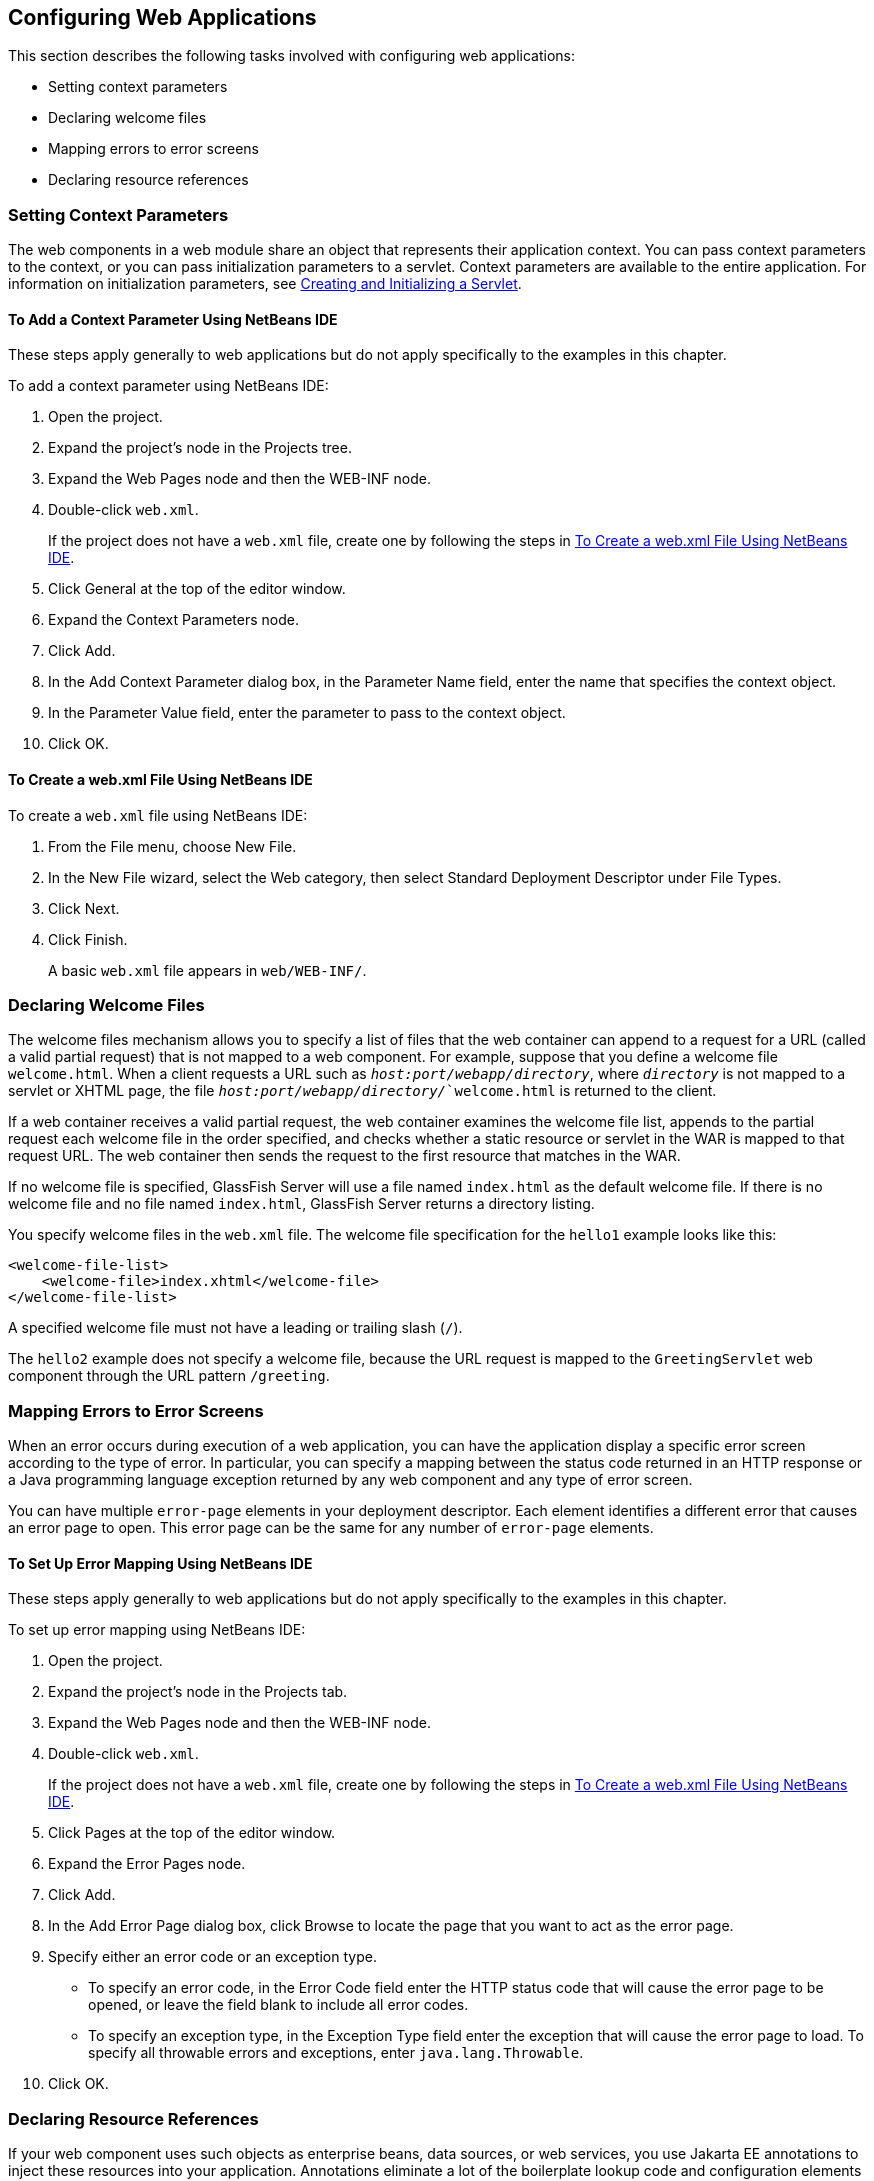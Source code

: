 [[CHDHGJIA]][[configuring-web-applications]]

== Configuring Web Applications

This section describes the following tasks involved with configuring web
applications:

* Setting context parameters
* Declaring welcome files
* Mapping errors to error screens
* Declaring resource references

[[BNAES]][[setting-context-parameters]]

=== Setting Context Parameters

The web components in a web module share an object that represents their
application context. You can pass context parameters to the context, or
you can pass initialization parameters to a servlet. Context parameters
are available to the entire application. For information on
initialization parameters, see link:#BNAFU[Creating and
Initializing a Servlet].

[[GJSFJ]][[to-add-a-context-parameter-using-netbeans-ide]]

==== To Add a Context Parameter Using NetBeans IDE

These steps apply generally to web applications but do not apply
specifically to the examples in this chapter.

To add a context parameter using NetBeans IDE:

1.  Open the project.
2.  Expand the project's node in the Projects tree.
3.  Expand the Web Pages node and then the WEB-INF node.
4.  Double-click `web.xml`.
+
If the project does not have a `web.xml` file, create one by following
the steps in link:#GKIHH[To Create a web.xml File Using NetBeans IDE].
5.  Click General at the top of the editor window.
6.  Expand the Context Parameters node.
7.  Click Add.
8.  In the Add Context Parameter dialog box, in the Parameter Name
field, enter the name that specifies the context object.
9.  In the Parameter Value field, enter the parameter to pass to the
context object.
10. Click OK.

[[GKIHH]][[to-create-a-web.xml-file-using-netbeans-ide]]

==== To Create a web.xml File Using NetBeans IDE

To create a `web.xml` file using NetBeans IDE:

1.  From the File menu, choose New File.
2.  In the New File wizard, select the Web category, then select
Standard Deployment Descriptor under File Types.
3.  Click Next.
4.  Click Finish.
+
A basic `web.xml` file appears in `web/WEB-INF/`.

[[BNAER]][[declaring-welcome-files]]

=== Declaring Welcome Files

The welcome files mechanism allows you to specify a list of files that
the web container can append to a request for a URL (called a valid
partial request) that is not mapped to a web component. For example,
suppose that you define a welcome file `welcome.html`. When a client
requests a URL such as `_host:port/webapp/directory_`, where `_directory_`
is not mapped to a servlet or XHTML page, the file
`_host:port/webapp/directory/_`welcome.html` is returned to the
client.

If a web container receives a valid partial request, the web container
examines the welcome file list, appends to the partial request each
welcome file in the order specified, and checks whether a static
resource or servlet in the WAR is mapped to that request URL. The web
container then sends the request to the first resource that matches in
the WAR.

If no welcome file is specified, GlassFish Server will use a file named
`index.html` as the default welcome file. If there is no welcome file
and no file named `index.html`, GlassFish Server returns a directory
listing.

You specify welcome files in the `web.xml` file. The welcome file
specification for the `hello1` example looks like this:

[source,java]
----
<welcome-file-list>
    <welcome-file>index.xhtml</welcome-file>
</welcome-file-list>
----

A specified welcome file must not have a leading or trailing slash
(`/`).

The `hello2` example does not specify a welcome file, because the URL
request is mapped to the `GreetingServlet` web component through the URL
pattern `/greeting`.

[[GKBKW]][[mapping-errors-to-error-screens]]

=== Mapping Errors to Error Screens

When an error occurs during execution of a web application, you can have
the application display a specific error screen according to the type of
error. In particular, you can specify a mapping between the status code
returned in an HTTP response or a Java programming language exception
returned by any web component and any type of error screen.

You can have multiple `error-page` elements in your deployment
descriptor. Each element identifies a different error that causes an
error page to open. This error page can be the same for any number of
`error-page` elements.

[[BNAET]][[to-set-up-error-mapping-using-netbeans-ide]]

==== To Set Up Error Mapping Using NetBeans IDE

These steps apply generally to web applications but do not apply
specifically to the examples in this chapter.

To set up error mapping using NetBeans IDE:

1.  Open the project.
2.  Expand the project's node in the Projects tab.
3.  Expand the Web Pages node and then the WEB-INF node.
4.  Double-click `web.xml`.
+
If the project does not have a `web.xml` file, create one by following
the steps in link:#GKIHH[To Create a web.xml File Using NetBeans IDE].
5.  Click Pages at the top of the editor window.
6.  Expand the Error Pages node.
7.  Click Add.
8.  In the Add Error Page dialog box, click Browse to locate the page
that you want to act as the error page.
9.  Specify either an error code or an exception type.
* To specify an error code, in the Error Code field enter the HTTP
status code that will cause the error page to be opened, or leave the
field blank to include all error codes.
* To specify an exception type, in the Exception Type field enter the
exception that will cause the error page to load. To specify all
throwable errors and exceptions, enter `java.lang.Throwable`.
10. Click OK.

[[BNAEU]][[declaring-resource-references]]

=== Declaring Resource References

If your web component uses such objects as enterprise beans, data
sources, or web services, you use Jakarta EE annotations to inject these
resources into your application. Annotations eliminate a lot of the
boilerplate lookup code and configuration elements that previous
versions of Jakarta EE required.

Although resource injection using annotations can be more convenient for
the developer, there are some restrictions on using it in web
applications. First, you can inject resources only into
container-managed objects, because a container must have control over
the creation of a component so that it can perform the injection into a
component. As a result, you cannot inject resources into such objects as
simple JavaBeans components. However, managed beans are managed by the
container; therefore, they can accept resource injections.

Components that can accept resource injections are listed in
link:#BNAEV[Table 6-1].

This section explains how to use a couple of the annotations supported
by a web container to inject resources.
link:#GIJST[Chapter 41, "Running the
Persistence Examples"], explains how web applications use annotations
supported by Jakarta Persistence.
link:#BNCAS[Chapter 51, "Getting Started Securing
Web Applications"], explains how to use annotations to specify
information about securing web applications. See
link:#BNCJH[Chapter 55, "Resource Adapters and Contracts"],
for more information on resources.

[[sthref25]][[BNAEV]]

*Table 6-1 Web Components That Accept Resource Injections*

[width="50%",cols="20%,30%"]
|================================================
|*Component* |*Interface/Class*
|Servlets |`javax.servlet.Servlet`
|Servlet filters |`javax.servlet.ServletFilter`
|Event listeners a|
`javax.servlet.ServletContextListener`

`javax.servlet.ServletContextAttributeListener`

`javax.servlet.ServletRequestListener`

`javax.servlet.ServletRequestAttributeListener`

`javax.servlet.http.HttpSessionListener`

`javax.servlet.http.HttpSessionAttributeListener`

`javax.servlet.http.HttpSessionBindingListener`

|Managed beans |Plain Old Java Objects
|================================================


[[BNAEW]][[declaring-a-reference-to-a-resource]]

==== Declaring a Reference to a Resource

The `@Resource` annotation is used to declare a reference to a resource,
such as a data source, an enterprise bean, or an environment entry.

The `@Resource` annotation is specified on a class, a method, or a
field. The container is responsible for injecting references to
resources declared by the `@Resource` annotation and mapping it to the
proper JNDI resources.

In the following example, the `@Resource` annotation is used to inject a
data source into a component that needs to make a connection to the data
source, as is done when using JDBC technology to access a relational
database:

[source,java]
----
@Resource javax.sql.DataSource catalogDS;
public getProductsByCategory() {
    // get a connection and execute the query
    Connection conn = catalogDS.getConnection();
    ...
}
----

The container injects this data source prior to the component's being
made available to the application. The data source JNDI mapping is
inferred from the field name, `catalogDS`, and the type,
`javax.sql.DataSource`.

If you have multiple resources that you need to inject into one
component, you need to use the `@Resources` annotation to contain them,
as shown by the following example:

[source,java]
----
@Resources ({
    @Resource(name="myDB" type=javax.sql.DataSource.class),
    @Resource(name="myMQ" type=javax.jms.ConnectionFactory.class)
})
----

The web application examples in this tutorial use Jakarta Persistence
to access relational databases. This API does not require you to
explicitly create a connection to a data source. Therefore, the examples
do not use the `@Resource` annotation to inject a data source. However,
this API supports the `@PersistenceUnit` and `@PersistenceContext`
annotations for injecting `EntityManagerFactory` and `EntityManager`
instances, respectively.
link:#GIJST[Chapter 41, "Running the
Persistence Examples"] describes these annotations and the use of the
Jakarta Persistence in web applications.

[[BNAEX]][[declaring-a-reference-to-a-web-service]]

==== Declaring a Reference to a Web Service

The `@WebServiceRef` annotation provides a reference to a web service.
The following example shows uses the `@WebServiceRef` annotation to
declare a reference to a web service. `WebServiceRef` uses the
`wsdlLocation` element to specify the URI of the deployed service's WSDL
file:

[source,java]
----
...
import jakarta.xml.ws.WebServiceRef;
...
public class ResponseServlet extends HTTPServlet {
@WebServiceRef(wsdlLocation="http://localhost:8080/helloservice/hello?wsdl")
static HelloService service;
----
